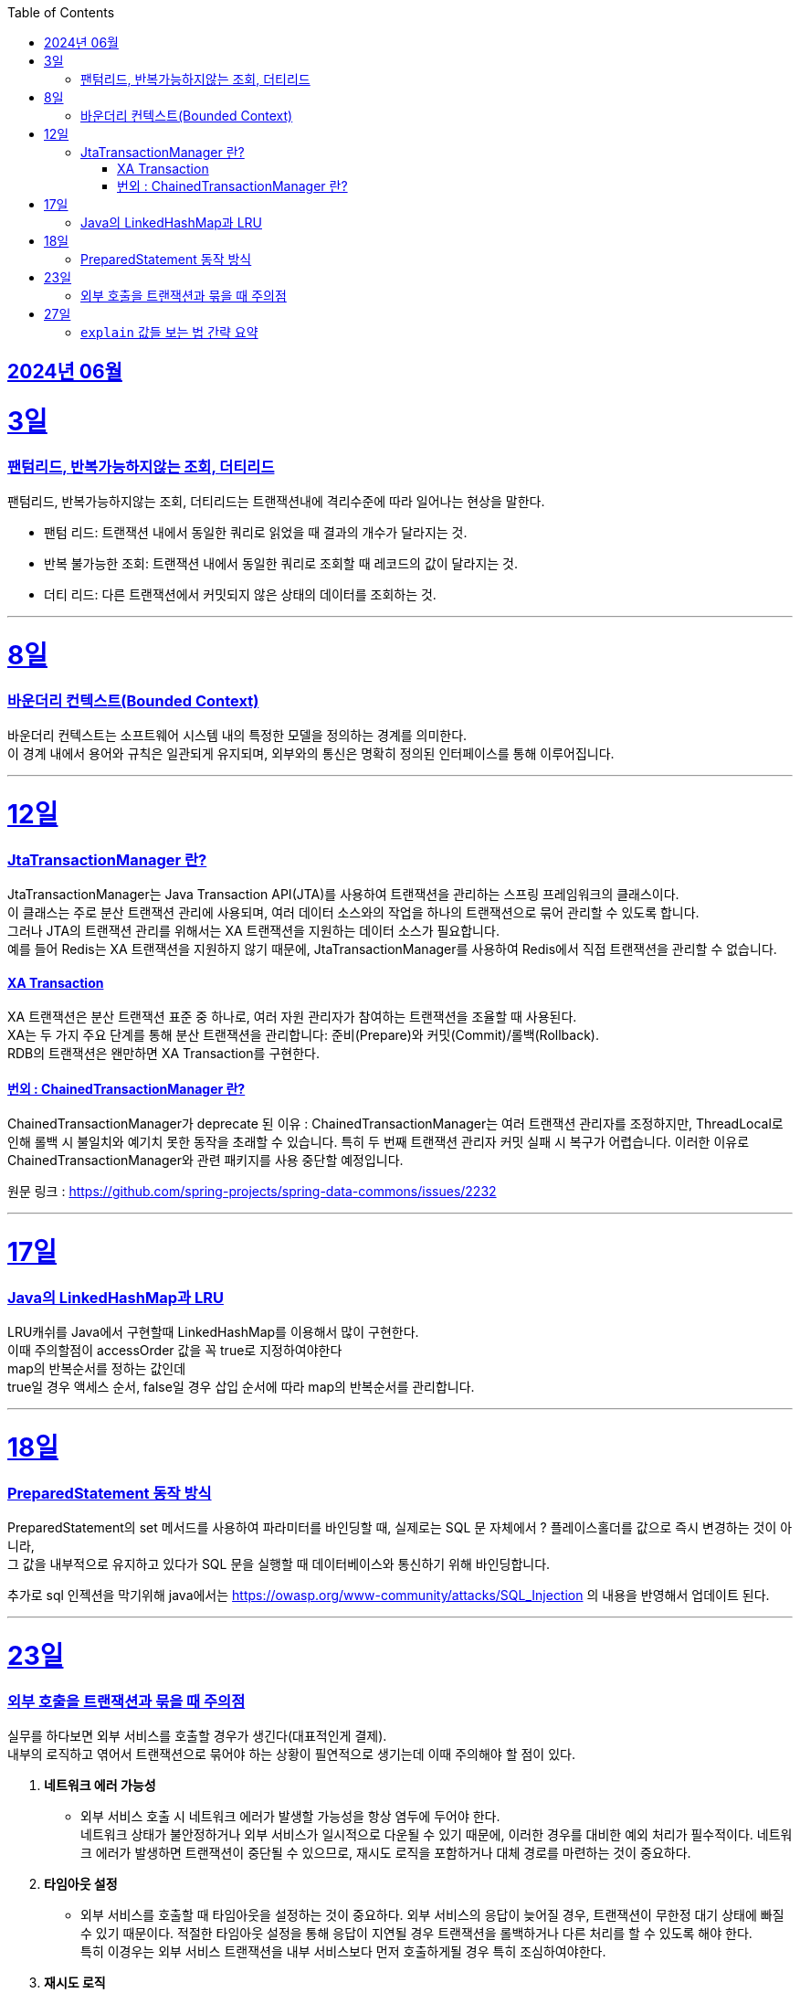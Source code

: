 // Metadata:
:description: Week I Learnt
:keywords: study, til, lwil
// Settings:
:doctype: book
:toc: left
:toclevels: 4
:sectlinks:
:icons: font
:hardbreaks:


[[section-202406]]
== 2024년 06월


[[section-202406-3일]]
3일
===
### 팬텀리드, 반복가능하지않는 조회, 더티리드

팬텀리드, 반복가능하지않는 조회, 더티리드는 트랜잭션내에 격리수준에 따라 일어나는 현상을 말한다.

- 팬텀 리드: 트랜잭션 내에서 동일한 쿼리로 읽었을 때 결과의 개수가 달라지는 것.
- 반복 불가능한 조회: 트랜잭션 내에서 동일한 쿼리로 조회할 때 레코드의 값이 달라지는 것.
- 더티 리드: 다른 트랜잭션에서 커밋되지 않은 상태의 데이터를 조회하는 것.

---
[[section-202406-8일]]
8일
===
### 바운더리 컨텍스트(Bounded Context)

바운더리 컨텍스트는 소프트웨어 시스템 내의 특정한 모델을 정의하는 경계를 의미한다. 
이 경계 내에서 용어와 규칙은 일관되게 유지되며, 외부와의 통신은 명확히 정의된 인터페이스를 통해 이루어집니다.

---

[[section-202406-12일]]
12일
===
### JtaTransactionManager 란?

JtaTransactionManager는 Java Transaction API(JTA)를 사용하여 트랜잭션을 관리하는 스프링 프레임워크의 클래스이다. 
이 클래스는 주로 분산 트랜잭션 관리에 사용되며, 여러 데이터 소스와의 작업을 하나의 트랜잭션으로 묶어 관리할 수 있도록 합니다. 
그러나 JTA의 트랜잭션 관리를 위해서는 XA 트랜잭션을 지원하는 데이터 소스가 필요합니다.
예를 들어 Redis는 XA 트랜잭션을 지원하지 않기 때문에, JtaTransactionManager를 사용하여 Redis에서 직접 트랜잭션을 관리할 수 없습니다.

#### XA Transaction
XA 트랜잭션은 분산 트랜잭션 표준 중 하나로, 여러 자원 관리자가 참여하는 트랜잭션을 조율할 때 사용된다.
XA는 두 가지 주요 단계를 통해 분산 트랜잭션을 관리합니다: 준비(Prepare)와 커밋(Commit)/롤백(Rollback).
RDB의 트랜잭션은 왠만하면 XA Transaction를 구현한다.

#### 번외 : ChainedTransactionManager 란?

ChainedTransactionManager가 deprecate 된 이유 : ChainedTransactionManager는 여러 트랜잭션 관리자를 조정하지만, ThreadLocal로 인해 롤백 시 불일치와 예기치 못한 동작을 초래할 수 있습니다. 특히 두 번째 트랜잭션 관리자 커밋 실패 시 복구가 어렵습니다. 이러한 이유로 ChainedTransactionManager와 관련 패키지를 사용 중단할 예정입니다.

원문 링크 : https://github.com/spring-projects/spring-data-commons/issues/2232

---

[[section-202406-17일]]
17일
===
### Java의 LinkedHashMap과 LRU

LRU캐쉬를 Java에서 구현할때 LinkedHashMap를 이용해서 많이 구현한다.
이때 주의할점이 accessOrder 값을 꼭 true로 지정하여야한다
map의 반복순서를 정하는 값인데
true일 경우 액세스 순서, false일 경우 삽입 순서에 따라 map의 반복순서를 관리합니다.

---

[[section-202406-18일]]
18일
===
### PreparedStatement 동작 방식

PreparedStatement의 set 메서드를 사용하여 파라미터를 바인딩할 때, 실제로는 SQL 문 자체에서 ? 플레이스홀더를 값으로 즉시 변경하는 것이 아니라, 
그 값을 내부적으로 유지하고 있다가 SQL 문을 실행할 때 데이터베이스와 통신하기 위해 바인딩합니다.

추가로 sql 인젝션을 막기위해 java에서는 https://owasp.org/www-community/attacks/SQL_Injection 의 내용을 반영해서 업데이트 된다.

---

[[section-202406-23일]]
23일
===

### 외부 호출을 트랜잭션과 묶을 때 주의점

실무를 하다보면 외부 서비스를 호출할 경우가 생긴다(대표적인게 결제). 
내부의 로직하고 엮어서 트랜잭션으로 묶어야 하는 상황이 필연적으로 생기는데 이때 주의해야 할 점이 있다.

1. **네트워크 에러 가능성**
   - 외부 서비스 호출 시 네트워크 에러가 발생할 가능성을 항상 염두에 두어야 한다. 
네트워크 상태가 불안정하거나 외부 서비스가 일시적으로 다운될 수 있기 때문에, 이러한 경우를 대비한 예외 처리가 필수적이다. 네트워크 에러가 발생하면 트랜잭션이 중단될 수 있으므로, 재시도 로직을 포함하거나 대체 경로를 마련하는 것이 중요하다.

2. **타임아웃 설정**
   - 외부 서비스를 호출할 때 타임아웃을 설정하는 것이 중요하다. 외부 서비스의 응답이 늦어질 경우, 트랜잭션이 무한정 대기 상태에 빠질 수 있기 때문이다. 적절한 타임아웃 설정을 통해 응답이 지연될 경우 트랜잭션을 롤백하거나 다른 처리를 할 수 있도록 해야 한다.
  특히 이경우는 외부 서비스 트랜잭션을 내부 서비스보다 먼저 호출하게될 경우 특히 조심하여야한다.

3. **재시도 로직**
   - 외부 서비스 호출이 실패했을 때 재시도할 수 있는 로직을 설계하는 것이 중요하다. 일시적인 네트워크 문제나 서비스 장애로 인한 실패를 대비해 일정 시간 후 재시도하는 로직을 구현할 수 있다. 단, 무한 재시도를 방지하기 위해 재시도 횟수나 시간을 제한하는 것이 좋다.

4. **일관성 유지**
 - 트랜잭션 내에서 외부 서비스 호출이 실패할 경우, 이를 적절히 처리할 수 있어야 한다. 예를 들어, 결제 서비스 호출이 실패할 경우 결제 내역을 취소하고 데이터베이스를 롤백하는 등의 처리가 필요하다. 이를 통해 데이터의 일관성을 유지할 수 있다.
  이 경우 외부서비스에 상태를 되돌리는 역함수를 호출하거나 롤백함수를 구현하여 처리하여야한다.

---

[[section-202406-27일]]
27일
===
### `explain` 값들 보는 법 간략 요약

`EXPLAIN`은 SQL 쿼리의 실행 계획을 보여주는 명령어이다, 쿼리의 성능을 분석하고 최적화하는 데 유용합니다.

1. **id**
   - 쿼리의 순서 및 단계를 나타냅니다. 여러 단계로 이루어진 쿼리는 각 단계마다 다른 id를 가집니다.

2. **select_type**
   - 쿼리의 유형을 나타냅니다. 예를 들어, `SIMPLE`(단순 SELECT), `PRIMARY`(메인 쿼리), `SUBQUERY`(서브쿼리) 등이 있습니다.

3. **table**
   - 쿼리가 참조하는 테이블 이름을 나타냅니다.

4. **type**
   - 조인의 유형을 나타냅니다. 성능이 좋은 순서대로 `system`, `const`, `eq_ref`, `ref`, `range`, `index`, `ALL` 등이 있습니다. `ALL`은 테이블의 전체 스캔을 의미하며 성능이 가장 나쁩니다.

5. **possible_keys**
   - 쿼리에서 사용할 수 있는 인덱스 목록을 나타냅니다.

6. **key**
   - 실제로 사용된 인덱스를 나타냅니다.

7. **key_len**
   - 사용된 인덱스의 길이를 나타냅니다. 인덱스가 얼마나 효과적으로 사용되는지 확인할 수 있습니다.

8. **ref**
   - 인덱스와 비교할 열 또는 상수를 나타냅니다.

9. **rows**
   - 쿼리가 처리할 것으로 예상되는 행의 수를 나타냅니다. 값이 클수록 쿼리의 비용이 높아집니다.

10. **Extra**
    - 쿼리 실행에 대한 추가 정보를 제공합니다. 예를 들어, `Using index`, `Using temporary`, `Using filesort` 등이 있습니다. `Using filesort`와 같은 항목은 성능 저하를 의미할 수 있습니다.






